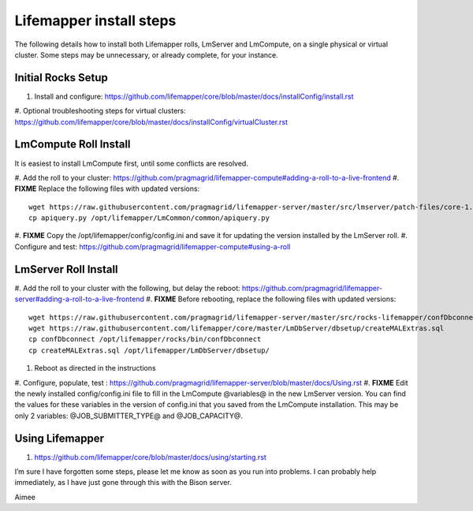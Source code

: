 ########################
Lifemapper install steps
########################


The following details how to install both Lifemapper rolls, LmServer and 
LmCompute, on a single physical or virtual cluster.  Some steps may be 
unnecessary, or already complete, for your instance.

*******************
Initial Rocks Setup
*******************
#. Install and configure: https://github.com/lifemapper/core/blob/master/docs/installConfig/install.rst
#. Optional troubleshooting steps for virtual clusters:  
https://github.com/lifemapper/core/blob/master/docs/installConfig/virtualCluster.rst


**********************
LmCompute Roll Install
**********************
It is easiest to install LmCompute first, until some conflicts are resolved.

#. Add the roll to your cluster:  
https://github.com/pragmagrid/lifemapper-compute#adding-a-roll-to-a-live-frontend
#. **FIXME** Replace the following files with updated versions::
        
        wget https://raw.githubusercontent.com/pragmagrid/lifemapper-server/master/src/lmserver/patch-files/core-1.0.3.lw/LmCommon/common/apiquery.py
        cp apiquery.py /opt/lifemapper/LmCommon/common/apiquery.py
        
#. **FIXME** Copy the /opt/lifemapper/config/config.ini and save it for updating the 
version installed by the LmServer roll.        
#. Configure and test: 
https://github.com/pragmagrid/lifemapper-compute#using-a-roll

*********************
LmServer Roll Install
*********************
#. Add the roll to your cluster with the following, but delay the reboot:
https://github.com/pragmagrid/lifemapper-server#adding-a-roll-to-a-live-frontend
#. **FIXME** Before rebooting, replace the following files with updated versions::

        wget https://raw.githubusercontent.com/pragmagrid/lifemapper-server/master/src/rocks-lifemapper/confDbconnect
        wget https://raw.githubusercontent.com/lifemapper/core/master/LmDbServer/dbsetup/createMALExtras.sql
        cp confDbconnect /opt/lifemapper/rocks/bin/confDbconnect
        cp createMALExtras.sql /opt/lifemapper/LmDbServer/dbsetup/

#. Reboot as directed in the instructions
#. Configure, populate, test :
https://github.com/pragmagrid/lifemapper-server/blob/master/docs/Using.rst
#. **FIXME** Edit the newly installed config/config.ini file to fill in the 
LmCompute  @variables@ in the new LmServer version.  You can find the values for 
these variables in the version of config.ini that you saved from the LmCompute 
installation.  This may be only 2 variables: @JOB_SUBMITTER_TYPE@ and 
@JOB_CAPACITY@.
 

****************
Using Lifemapper
****************
#. https://github.com/lifemapper/core/blob/master/docs/using/starting.rst

I’m sure I have forgotten some steps, please let me know as soon as you run into problems.  I can probably help immediately, as I have just gone through this with the Bison server.

Aimee
